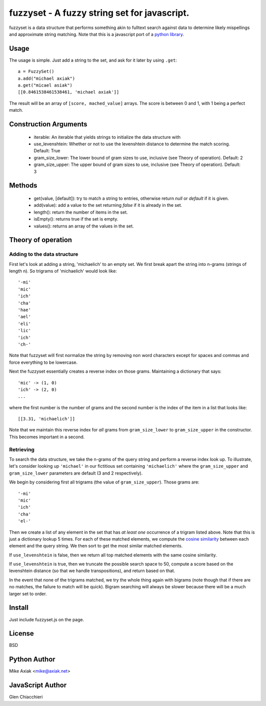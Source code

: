 =============================================
fuzzyset - A fuzzy string set for javascript.
=============================================

fuzzyset is a data structure that performs something akin to fulltext search
against data to determine likely mispellings and approximate string matching.
Note that this is a javascript port of a `python library`_.

Usage
-----

The usage is simple. Just add a string to the set, and ask for it later
by using ``.get``::

   a = FuzzySet()
   a.add("michael axiak")
   a.get("micael asiak")
   [[0.8461538461538461, 'michael axiak']]

The result will be an array of ``[score, mached_value]`` arrays.
The score is between 0 and 1, with 1 being a perfect match.

Construction Arguments
----------------------

 - iterable: An iterable that yields strings to initialize the data structure with
 - use_levenshtein: Whether or not to use the levenshtein distance to determine the match scoring. Default: True
 - gram_size_lower: The lower bound of gram sizes to use, inclusive (see Theory of operation). Default: 2
 - gram_size_upper: The upper bound of gram sizes to use, inclusive (see Theory of operation). Default: 3

Methods
-------

 - get(value, [default]): try to match a string to entries, otherwise return `null` or `default` if it is given.
 - add(value): add a value to the set returning `false` if it is already in the set.
 - length(): return the number of items in the set.
 - isEmpty(): returns true if the set is empty.
 - values(): returns an array of the values in the set.

Theory of operation
-------------------

Adding to the data structure
~~~~~~~~~~~~~~~~~~~~~~~~~~~~

First let's look at adding a string, 'michaelich' to an empty set. We first break apart the string into n-grams (strings of length
n). So trigrams of 'michaelich' would look like::

    '-mi'
    'mic'
    'ich'
    'cha'
    'hae'
    'ael'
    'eli'
    'lic'
    'ich'
    'ch-'

Note that fuzzyset will first normalize the string by removing non word characters except for spaces and commas and force
everything to be lowercase.

Next the fuzzyset essentially creates a reverse index on those grams. Maintaining a dictionary that says::

     'mic' -> (1, 0)
     'ich' -> (2, 0)
     ...

where the first number is the number of grams and the second number is the index of the item in a list that looks like::

    [[3.31, 'michaelich']]

Note that we maintain this reverse index for *all* grams from ``gram_size_lower`` to ``gram_size_upper`` in the constructor.
This becomes important in a second.

Retrieving
~~~~~~~~~~

To search the data structure, we take the n-grams of the query string and perform a reverse index look up. To illustrate,
let's consider looking up ``'michael'`` in our fictitious set containing ``'michaelich'`` where the ``gram_size_upper``
and ``gram_size_lower`` parameters are default (3 and 2 respectively).

We begin by considering first all trigrams (the value of ``gram_size_upper``). Those grams are::

   '-mi'
   'mic'
   'ich'
   'cha'
   'el-'

Then we create a list of any element in the set that has *at least one* occurrence of a trigram listed above. Note that
this is just a dictionary lookup 5 times. For each of these matched elements, we compute the `cosine similarity`_ between
each element and the query string. We then sort to get the most similar matched elements.

If ``use_levenshtein`` is false, then we return all top matched elements with the same cosine similarity.

If ``use_levenshtein`` is true, then we truncate the possible search space to 50, compute a score based on the levenshtein
distance (so that we handle transpositions), and return based on that.

In the event that none of the trigrams matched, we try the whole thing again with bigrams (note though that if there are no matches,
the failure to match will be quick). Bigram searching will always be slower because there will be a much larger set to order.

.. _cosine similarity: http://en.wikipedia.org/wiki/Cosine_similarity
.. _python library: https://github.com/axiak/fuzzyset


Install
--------

Just include fuzzyset.js on the page.


License
-------

BSD

Python Author
--------

Mike Axiak <mike@axiak.net>


JavaScript Author
--------

Glen Chiacchieri
